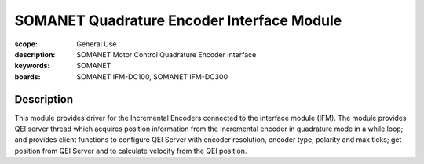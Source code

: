 SOMANET Quadrature Encoder Interface Module
===========================================

:scope: General Use
:description: SOMANET Motor Control Quadrature Encoder Interface
:keywords: SOMANET
:boards: SOMANET IFM-DC100, SOMANET IFM-DC300


Description
-----------

This module provides driver for the Incremental Encoders connected to
the interface module (IFM). The module provides QEI server thread which
acquires position information from the Incremental encoder in quadrature
mode in a while loop; and provides client functions to configure QEI
Server with encoder resolution, encoder type, polarity and max ticks;
get position from QEI Server and to calculate velocity from the QEI
position.

